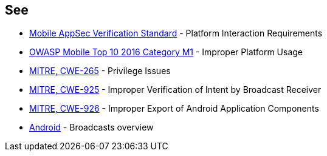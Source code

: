 == See

* https://mobile-security.gitbook.io/masvs/security-requirements/0x11-v6-interaction_with_the_environment[Mobile AppSec Verification Standard] - Platform Interaction Requirements
* https://www.owasp.org/index.php/Mobile_Top_10_2016-M1-Improper_Platform_Usage[OWASP Mobile Top 10 2016 Category M1] - Improper Platform Usage
* https://cwe.mitre.org/data/definitions/265.html[MITRE, CWE-265] - Privilege Issues
* https://cwe.mitre.org/data/definitions/925.html[MITRE, CWE-925] - Improper Verification of Intent by Broadcast Receiver
* https://cwe.mitre.org/data/definitions/926.html[MITRE, CWE-926] - Improper Export of Android Application Components
* https://developer.android.com/guide/components/broadcasts[Android] - Broadcasts overview
